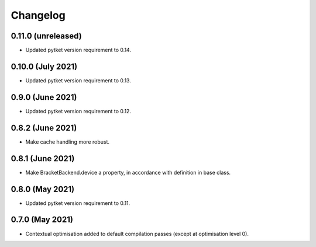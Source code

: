 Changelog
~~~~~~~~~

0.11.0 (unreleased)
-------------------

* Updated pytket version requirement to 0.14.

0.10.0 (July 2021)
------------------

* Updated pytket version requirement to 0.13.

0.9.0 (June 2021)
-----------------

* Updated pytket version requirement to 0.12.

0.8.2 (June 2021)
-----------------

* Make cache handling more robust.

0.8.1 (June 2021)
-----------------

* Make BracketBackend.device a property, in accordance with definition in base class.

0.8.0 (May 2021)
----------------

* Updated pytket version requirement to 0.11.

0.7.0 (May 2021)
----------------

* Contextual optimisation added to default compilation passes (except at optimisation level 0).

